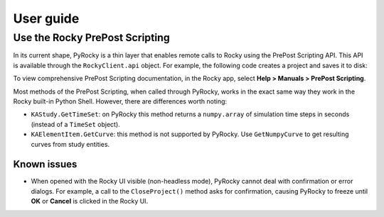 .. _ref_index_user_guide:

==========
User guide
==========

Use the Rocky PrePost Scripting
-------------------------------

In its current shape, PyRocky is a thin layer that enables remote calls to Rocky using the
PrePost Scripting API. This API is available through the ``RockyClient.api`` object. For
example, the following code creates a project and saves it to disk:

.. vale off
..  code:: python
    rocky = pyrocky.launch_rocky()
    api = rocky.api

    project = api.CreateProject()
    study = project.GetStudy()
    study.SetName("My Study")

    api.SaveProject("my-project.rocky"))
.. vale on

To view comprehensive PrePost Scripting documentation, in the Rocky app, select
**Help > Manuals > PrePost Scripting**.

Most methods of the PrePost Scripting, when called through PyRocky, works in the exact same way
they work in the Rocky built-in Python Shell. However, there are differences worth noting:

- ``KAStudy.GetTimeSet``: on PyRocky this method returns a ``numpy.array`` of simulation time
  steps in seconds (instead of a ``TimeSet`` object).
- ``KAElementItem.GetCurve``: this method is not supported by PyRocky. Use ``GetNumpyCurve`` to
  get resulting curves from study entities.


Known issues
************
- When opened with the Rocky UI visible (non-headless mode), PyRocky cannot deal with confirmation
  or error dialogs. For example, a call to the ``CloseProject()`` method asks for confirmation,
  causing PyRocky to freeze until **OK** or **Cancel** is clicked in the Rocky UI.
